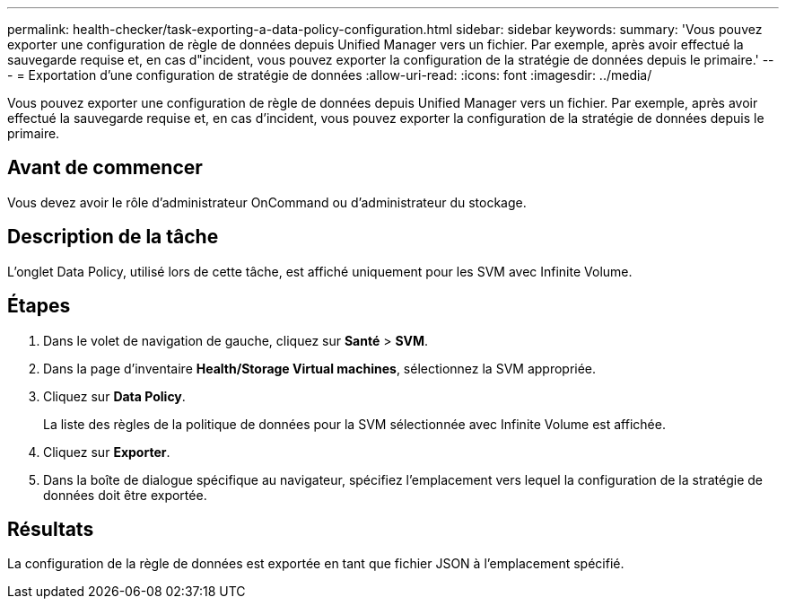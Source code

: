 ---
permalink: health-checker/task-exporting-a-data-policy-configuration.html 
sidebar: sidebar 
keywords:  
summary: 'Vous pouvez exporter une configuration de règle de données depuis Unified Manager vers un fichier. Par exemple, après avoir effectué la sauvegarde requise et, en cas d"incident, vous pouvez exporter la configuration de la stratégie de données depuis le primaire.' 
---
= Exportation d'une configuration de stratégie de données
:allow-uri-read: 
:icons: font
:imagesdir: ../media/


[role="lead"]
Vous pouvez exporter une configuration de règle de données depuis Unified Manager vers un fichier. Par exemple, après avoir effectué la sauvegarde requise et, en cas d'incident, vous pouvez exporter la configuration de la stratégie de données depuis le primaire.



== Avant de commencer

Vous devez avoir le rôle d'administrateur OnCommand ou d'administrateur du stockage.



== Description de la tâche

L'onglet Data Policy, utilisé lors de cette tâche, est affiché uniquement pour les SVM avec Infinite Volume.



== Étapes

. Dans le volet de navigation de gauche, cliquez sur *Santé* > *SVM*.
. Dans la page d'inventaire *Health/Storage Virtual machines*, sélectionnez la SVM appropriée.
. Cliquez sur *Data Policy*.
+
La liste des règles de la politique de données pour la SVM sélectionnée avec Infinite Volume est affichée.

. Cliquez sur *Exporter*.
. Dans la boîte de dialogue spécifique au navigateur, spécifiez l'emplacement vers lequel la configuration de la stratégie de données doit être exportée.




== Résultats

La configuration de la règle de données est exportée en tant que fichier JSON à l'emplacement spécifié.
